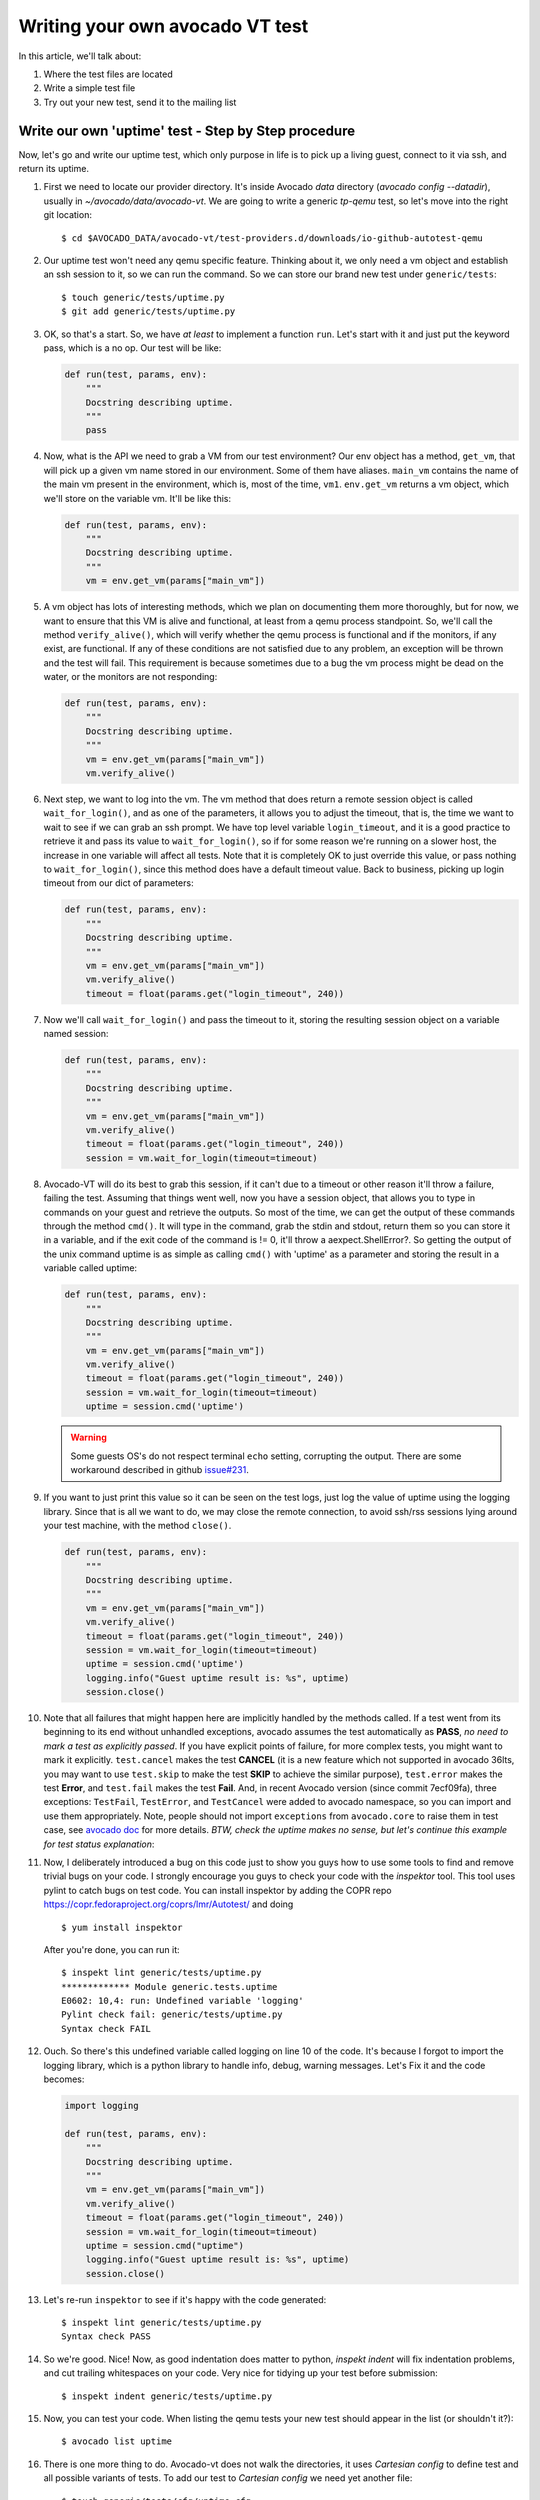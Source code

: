 ================================
Writing your own avocado VT test
================================

In this article, we'll talk about:

#. Where the test files are located
#. Write a simple test file
#. Try out your new test, send it to the mailing list

Write our own 'uptime' test - Step by Step procedure
----------------------------------------------------

Now, let's go and write our uptime test, which only purpose in life is
to pick up a living guest, connect to it via ssh, and return its uptime.

#. First we need to locate our provider directory. It's inside Avocado
   `data` directory (`avocado config --datadir`), usually in
   `~/avocado/data/avocado-vt`. We are going to write a generic `tp-qemu`
   test, so let's move into the right git location::

    $ cd $AVOCADO_DATA/avocado-vt/test-providers.d/downloads/io-github-autotest-qemu

#. Our uptime test won't need any qemu specific feature. Thinking about
   it, we only need a vm object and establish an ssh session to it, so we
   can run the command. So we can store our brand new test under
   ``generic/tests``::

    $ touch generic/tests/uptime.py
    $ git add generic/tests/uptime.py

#. OK, so that's a start. So, we have *at least* to implement a
   function ``run``. Let's start with it and just put the keyword
   pass, which is a no op. Our test will be like:

   .. code-block:: python

       def run(test, params, env):
           """
           Docstring describing uptime.
           """
           pass

#. Now, what is the API we need to grab a VM from our test environment?
   Our env object has a method, ``get_vm``, that will pick up a given vm
   name stored in our environment. Some of them have aliases. ``main_vm``
   contains the name of the main vm present in the environment, which
   is, most of the time, ``vm1``. ``env.get_vm`` returns a vm object, which
   we'll store on the variable vm. It'll be like this:

   .. code-block:: python

       def run(test, params, env):
           """
           Docstring describing uptime.
           """
           vm = env.get_vm(params["main_vm"])

#. A vm object has lots of interesting methods, which we plan on documenting
   them more thoroughly, but for
   now, we want to ensure that this VM is alive and functional, at least
   from a qemu process standpoint. So, we'll call the method
   ``verify_alive()``, which will verify whether the qemu process is
   functional and if the monitors, if any exist, are functional. If any
   of these conditions are not satisfied due to any problem, an
   exception will be thrown and the test will fail. This requirement is
   because sometimes due to a bug the vm process might be dead on the
   water, or the monitors are not responding:

   .. code-block:: python

       def run(test, params, env):
           """
           Docstring describing uptime.
           """
           vm = env.get_vm(params["main_vm"])
           vm.verify_alive()

#. Next step, we want to log into the vm. The vm method that does return
   a remote session object is called ``wait_for_login()``, and as one of
   the parameters, it allows you to adjust the timeout, that is, the
   time we want to wait to see if we can grab an ssh prompt. We have top
   level variable ``login_timeout``, and it is a good practice to
   retrieve it and pass its value to ``wait_for_login()``, so if for
   some reason we're running on a slower host, the increase in one
   variable will affect all tests. Note that it is completely OK to just
   override this value, or pass nothing to ``wait_for_login()``, since
   this method does have a default timeout value. Back to business,
   picking up login timeout from our dict of parameters:

   .. code-block:: python

       def run(test, params, env):
           """
           Docstring describing uptime.
           """
           vm = env.get_vm(params["main_vm"])
           vm.verify_alive()
           timeout = float(params.get("login_timeout", 240))


#. Now we'll call ``wait_for_login()`` and pass the timeout to it,
   storing the resulting session object on a variable named session:

   .. code-block:: python

       def run(test, params, env):
           """
           Docstring describing uptime.
           """
           vm = env.get_vm(params["main_vm"])
           vm.verify_alive()
           timeout = float(params.get("login_timeout", 240))
           session = vm.wait_for_login(timeout=timeout)


#. Avocado-VT will do its best to grab this session, if it can't due
   to a timeout or other reason it'll throw a failure, failing the test.
   Assuming that things went well, now you have a session object, that
   allows you to type in commands on your guest and retrieve the
   outputs. So most of the time, we can get the output of these commands
   through the method ``cmd()``. It will type in the command, grab the
   stdin and stdout, return them so you can store it in a variable, and
   if the exit code of the command is != 0, it'll throw a
   aexpect.ShellError?. So getting the output of the unix command uptime
   is as simple as calling ``cmd()`` with 'uptime' as a parameter and
   storing the result in a variable called uptime:

   .. code-block:: python

       def run(test, params, env):
           """
           Docstring describing uptime.
           """
           vm = env.get_vm(params["main_vm"])
           vm.verify_alive()
           timeout = float(params.get("login_timeout", 240))
           session = vm.wait_for_login(timeout=timeout)
           uptime = session.cmd('uptime')

   .. warning:: Some guests OS's do not respect terminal ``echo`` setting,
      corrupting the output. There are some workaround described in
      github `issue#231 <https://github.com/avocado-framework/avocado-vt/issues/231>`_.

#. If you want to just print this value so it can be seen on the test
   logs, just log the value of uptime using the logging library. Since
   that is all we want to do, we may close the remote connection, to
   avoid ssh/rss sessions lying around your test machine, with the
   method ``close()``.

   .. code-block:: python

       def run(test, params, env):
           """
           Docstring describing uptime.
           """
           vm = env.get_vm(params["main_vm"])
           vm.verify_alive()
           timeout = float(params.get("login_timeout", 240))
           session = vm.wait_for_login(timeout=timeout)
           uptime = session.cmd('uptime')
           logging.info("Guest uptime result is: %s", uptime)
           session.close()

#. Note that all failures that might happen here are implicitly handled
   by the methods called. If a test went from its beginning to its end
   without unhandled exceptions, avocado assumes the test automatically
   as **PASS**, *no need to mark a test as explicitly passed*. If you
   have explicit points of failure, for more complex tests, you might
   want to mark it explicitly. ``test.cancel`` makes the test **CANCEL**
   (it is a new feature which not supported in avocado 36lts, you may
   want to use ``test.skip`` to make the test **SKIP** to achieve the
   similar purpose), ``test.error`` makes the test **Error**, and
   ``test.fail`` makes the test **Fail**. And, in recent Avocado version
   (since commit 7ecf09fa), three exceptions: ``TestFail``, ``TestError``,
   and ``TestCancel`` were added to avocado namespace, so you can import
   and use them appropriately. Note, people should not import ``exceptions``
   from ``avocado.core`` to raise them in test case, see `avocado doc <http://avocado-framework.readthedocs.io/en/latest/api/core/avocado.core.html>`_
   for more details. *BTW, check the uptime makes no sense, but let's continue
   this example for test status explanation*:

   .. code-block:: python
      :emphasize-lines: 16,18,20

       def run(test, params, env):
           """
           Docstring describing uptime.
           """
           vm = env.get_vm(params["main_vm"])
           vm.verify_alive()
           timeout = float(params.get("login_timeout", 240))
           session = vm.wait_for_login(timeout=timeout)
           uptime = session.cmd('uptime')
           logging.info("Guest uptime result is: %s", uptime)
           session.close()
           expected_cancel_msg = '0 min'
           expected_err_msg = '1 day'
           expected_fail_msg = '10 days'
           if expected_cancel_msg in uptime:
               test.cancel('Cancel message')
           if expected_err_msg in uptime:
               test.error('Error message')
           if expected_fail_msg in uptime:
               test.fail('Fail message')

#. Now, I deliberately introduced a bug on this code just to show you
   guys how to use some tools to find and remove trivial bugs on your
   code. I strongly encourage you guys to check your code with the `inspektor`
   tool. This tool uses pylint to catch bugs on test code. You can install
   inspektor by adding the COPR repo https://copr.fedoraproject.org/coprs/lmr/Autotest/
   and doing ::

    $ yum install inspektor

   After you're done, you can run it::

        $ inspekt lint generic/tests/uptime.py
        ************* Module generic.tests.uptime
        E0602: 10,4: run: Undefined variable 'logging'
        Pylint check fail: generic/tests/uptime.py
        Syntax check FAIL

#. Ouch. So there's this undefined variable called logging on line 10 of
   the code. It's because I forgot to import the logging library, which
   is a python library to handle info, debug, warning messages. Let's Fix it
   and the code becomes:

   .. code-block:: python

       import logging

       def run(test, params, env):
           """
           Docstring describing uptime.
           """
           vm = env.get_vm(params["main_vm"])
           vm.verify_alive()
           timeout = float(params.get("login_timeout", 240))
           session = vm.wait_for_login(timeout=timeout)
           uptime = session.cmd("uptime")
           logging.info("Guest uptime result is: %s", uptime)
           session.close()

#. Let's re-run ``inspektor`` to see if it's happy with the code
   generated::

        $ inspekt lint generic/tests/uptime.py
        Syntax check PASS

#. So we're good. Nice! Now, as good indentation does matter to python,
   `inspekt indent` will fix indentation problems, and cut trailing
   whitespaces on your code. Very nice for tidying up your test before
   submission::

        $ inspekt indent generic/tests/uptime.py

#. Now, you can test your code. When listing the qemu tests your new test should
   appear in the list (or shouldn't it?)::

        $ avocado list uptime

#. There is one more thing to do. Avocado-vt does not walk the directories,
   it uses `Cartesian config` to define test and all possible variants of
   tests. To add our test to `Cartesian config` we need yet another file::

    $ touch generic/tests/cfg/uptime.cfg
    $ git add generic/tests/cfg/uptime.cfg

#. The file might look like this::

    - uptime:
        virt_test_type = qemu libvirt
        type = uptime

   where the `virt_test_type` specifies what backends can run this test and
   `type` specifies the test file. The `.py` will be appended and it'll be
   searched for in the usual location.

#. For the second time, let's try to discover the test::

    $ avocado list uptime

#. OK still not there. We need to propagate the change to the actual config
   by running `vt-bootstrap`::

    $ avocado vt-bootstrap

#. And now you'll finally see the test::

    $ avocado list uptime

#. Now, you can run your test to see if everything went well::

        $ avocado run --vt-type qemu uptime

#. OK, so now, we have something that can be git committed and sent to
   the mailing list (partial):

   .. code-block:: diff

        diff --git a/generic/tests/uptime.py b/generic/tests/uptime.py
        index e69de29..65d46fa 100644
        --- a/tests/uptime.py
        +++ b/tests/uptime.py
        @@ -0,0 +1,13 @@
        +import logging
        +
        +def run(test, params, env):
        +    """
        +    Docstring describing uptime.
        +    """
        +    vm = env.get_vm(params["main_vm"])
        +    vm.verify_alive()
        +    timeout = float(params.get("login_timeout", 240))
        +    session = vm.wait_for_login(timeout=timeout)
        +    uptime = session.cmd("uptime")
        +    logging.info("Guest uptime result is: %s", uptime)
        +    session.close()

#. Oh, we forgot to add a decent docstring description. So doing it:

   .. code-block:: python

       import logging

       def run(test, params, env):

           """
           Uptime test for virt guests:

           1) Boot up a VM.
           2) Establish a remote connection to it.
           3) Run the 'uptime' command and log its results.

           :param test: QEMU test object.
           :param params: Dictionary with the test parameters.
           :param env: Dictionary with test environment.
           """

           vm = env.get_vm(params["main_vm"])
           vm.verify_alive()
           timeout = float(params.get("login_timeout", 240))
           session = vm.wait_for_login(timeout=timeout)
           uptime = session.cmd("uptime")
           logging.info("Guest uptime result is: %s", uptime)
           session.close()

#. git commit signing it, put a proper description, then send it with
   git send-email. Profit!

